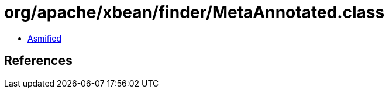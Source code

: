 = org/apache/xbean/finder/MetaAnnotated.class

 - link:MetaAnnotated-asmified.java[Asmified]

== References

